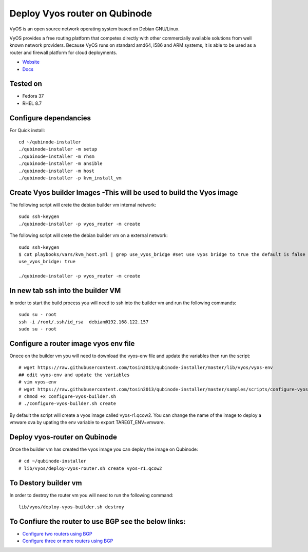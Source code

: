 Deploy Vyos router on Qubinode
================
VyOS is an open source network operating system based on Debian GNU/Linux.

VyOS provides a free routing platform that competes directly with other commercially available solutions from well known network providers. Because VyOS runs on standard amd64, i586 and ARM systems, it is able to be used as a router and firewall platform for cloud deployments.

* `Website <https://vyos.io/>`_
* `Docs <https://docs.vyos.io/en/latest/index.html#>`_

Tested on
----------
* Fedora 37
* RHEL 8.7 

Configure dependancies 
------------------------------
For Quick install::

    cd ~/qubinode-installer
    ./qubinode-installer -m setup
    ./qubinode-installer -m rhsm
    ./qubinode-installer -m ansible
    ./qubinode-installer -m host
    ./qubinode-installer -p kvm_install_vm


Create  Vyos builder Images -This will be used to build the Vyos image
-----------------------
The following script will crete the debian builder vm internal network::

    sudo ssh-keygen
    ./qubinode-installer -p vyos_router -m create

The following script will crete the debian builder vm on a external network::

    sudo ssh-keygen
    $ cat playbooks/vars/kvm_host.yml | grep use_vyos_bridge #set use vyos bridge to true the default is false 
    use_vyos_bridge: true

    ./qubinode-installer -p vyos_router -m create

In new tab ssh into the builder VM
----------------------------------
In order to start the build process you will need to ssh into the builder vm and run the following commands::

    sudo su - root
    ssh -i /root/.ssh/id_rsa  debian@192.168.122.157
    sudo su - root

Configure a router image vyos env file
-----------------------
Onece on the builder vm you will need to download the vyos-env file and update the variables then run the script::
    
    # wget https://raw.githubusercontent.com/tosin2013/qubinode-installer/master/lib/vyos/vyos-env
    ## edit vyos-env and update the variables
    # vim vyos-env
    # wget https://raw.githubusercontent.com/tosin2013/qubinode-installer/master/samples/scripts/configure-vyos-builder.sh
    # chmod +x configure-vyos-builder.sh
    # ./configure-vyos-builder.sh create

By default the script will create a vyos image called vyos-r1.qcow2. You can change the name of the image to deploy a vmware ova by upating the env variable to export TAREGT_ENV=vmware.

Deploy vyos-router on Qubinode
-----------------------
Once the builder vm has created the vyos image you can deploy the image on Qubinode::

    # cd ~/qubinode-installer
    # lib/vyos/deploy-vyos-router.sh create vyos-r1.qcow2


To Destory builder vm
-----------------------
In order to destroy the router vm you will need to run the following command::

     lib/vyos/deploy-vyos-builder.sh destroy


To Confiure the router to use BGP see the below links:
-----------------------
* `Configure two routers using BGP <https://github.com/tosin2013/qubinode-installer/blob/master/lib/vyos/configure_uplinks.md>`_
* `Configure three or more routers using BGP <https://github.com/tosin2013/qubinode-installer/blob/master/lib/vyos/three_routers_config.md>`_

